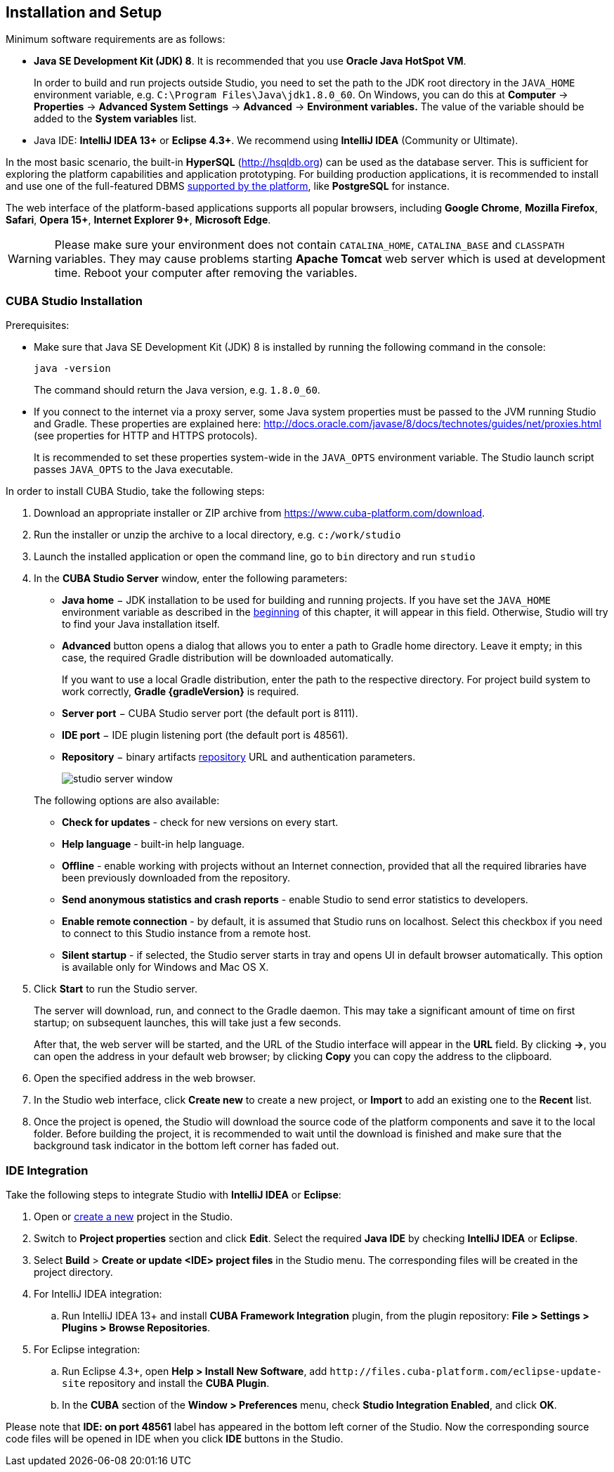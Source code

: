 [[setup]]
== Installation and Setup

Minimum software requirements are as follows:

* *Java SE Development Kit (JDK) 8*. It is recommended that you use *Oracle Java HotSpot VM*. 
+
In order to build and run projects outside Studio, you need to set the path to the JDK root directory in the `++JAVA_HOME++` environment variable, e.g. `++C:\Program Files\Java\jdk1.8.0_60++`. On Windows, you can do this at *Computer* -> *Properties* -> *Advanced System Settings* -> *Advanced* -> *Environment variables.* The value of the variable should be added to the *System variables* list.

* Java IDE: *IntelliJ IDEA 13+* or *Eclipse 4.3+*. We recommend using *IntelliJ IDEA* (Community or Ultimate).

In the most basic scenario, the built-in *HyperSQL* (link:$$http://hsqldb.org$$[http://hsqldb.org]) can be used as the database server. This is sufficient for exploring the platform capabilities and application prototyping. For building production applications, it is recommended to install and use one of the full-featured DBMS <<dbms_types,supported by the platform>>, like *PostgreSQL* for instance.

The web interface of the platform-based applications supports all popular browsers, including *Google Chrome*, *Mozilla Firefox*, *Safari*, *Opera 15+*, *Internet Explorer 9+*, *Microsoft Edge*.

[WARNING]
====
Please make sure your environment does not contain `CATALINA_HOME`, `CATALINA_BASE` and `CLASSPATH` variables. They may cause problems starting *Apache Tomcat* web server which is used at development time. Reboot your computer after removing the variables.
====

[[cubaStudio_install]]
=== CUBA Studio Installation

Prerequisites:

* Make sure that Java SE Development Kit (JDK) 8 is installed by running the following command in the console:
+
`java -version`
+
The command should return the Java version, e.g. `++1.8.0_60++`.

* If you connect to the internet via a proxy server, some Java system properties must be passed to the JVM running Studio and Gradle. These properties are explained here: http://docs.oracle.com/javase/8/docs/technotes/guides/net/proxies.html (see properties for HTTP and HTTPS protocols).
+
It is recommended to set these properties system-wide in the `++JAVA_OPTS++` environment variable. The Studio launch script passes `++JAVA_OPTS++` to the Java executable.

In order to install CUBA Studio, take the following steps:

. Download an appropriate installer or ZIP archive from https://www.cuba-platform.com/download.

. Run the installer or unzip the archive to a local directory, e.g. `c:/work/studio`

. Launch the installed application or open the command line, go to `bin` directory and run `studio`

. In the *CUBA Studio Server* window, enter the following parameters:
+
--
* *Java home* − JDK installation to be used for building and running projects. If you have set the `++JAVA_HOME++` environment variable as described in the <<setup,beginning>> of this chapter, it will appear in this field. Otherwise, Studio will try to find your Java installation itself.

* *Advanced* button opens a dialog that allows you to enter a path to Gradle home directory. Leave it empty; in this case, the required Gradle distribution will be downloaded automatically.
+
If you want to use a local Gradle distribution, enter the path to the respective directory. For project build system to work correctly, *Gradle {gradleVersion}* is required.

* *Server port* − CUBA Studio server port (the default port is 8111).

* *IDE port* − IDE plugin listening port (the default port is 48561).

* *Repository* − binary artifacts <<artifact_repository,repository>> URL and authentication parameters.
+
image::studio_server_window.png[align="center"]

The following options are also available:

* *Check for updates* - check for new versions on every start.

* *Help language* - built-in help language.

* *Offline* - enable working with projects without an Internet connection, provided that all the required libraries have been previously downloaded from the repository.

* *Send anonymous statistics and crash reports* - enable Studio to send error statistics to developers.

* *Enable remote connection* - by default, it is assumed that Studio runs on localhost. Select this checkbox if you need to connect to this Studio instance from a remote host.

* *Silent startup* - if selected, the Studio server starts in tray and opens UI in default browser automatically. This option is available only for Windows and Mac OS X.
--

. Click *Start* to run the Studio server.
+
The server will download, run, and connect to the Gradle daemon. This may take a significant amount of time on first startup; on subsequent launches, this will take just a few seconds.
+
After that, the web server will be started, and the URL of the Studio interface will appear in the *URL* field. By clicking *->*, you can open the address in your default web browser; by clicking *Copy* you can copy the address to the clipboard.

. Open the specified address in the web browser.

. In the Studio web interface, click *Create new* to create a new project, or *Import* to add an existing one to the *Recent* list.

. Once the project is opened, the Studio will download the source code of the platform components and save it to the local folder. Before building the project, it is recommended to wait until the download is finished and make sure that the background task indicator in the bottom left corner has faded out.

[[ide_integration]]
=== IDE Integration

Take the following steps to integrate Studio with *IntelliJ IDEA* or *Eclipse*:

. Open or <<qs_create_project,create a new>> project in the Studio.

. Switch to *Project properties* section and click *Edit*. Select the required *Java IDE* by checking *IntelliJ IDEA* or *Eclipse*.

. Select *Build* > *Create or update <IDE> project files* in the Studio menu. The corresponding files will be created in the project directory.

. For IntelliJ IDEA integration:

.. Run IntelliJ IDEA 13+ and install *CUBA Framework Integration* plugin, from the plugin repository: *File > Settings > Plugins > Browse Repositories*.

. For Eclipse integration:

.. Run Eclipse 4.3+, open *Help > Install New Software*, add `++http://files.cuba-platform.com/eclipse-update-site++` repository and install the *CUBA Plugin*.

.. In the *CUBA* section of the *Window > Preferences* menu, check *Studio Integration Enabled*, and click *OK*.

Please note that *IDE: on port 48561* label has appeared in the bottom left corner of the Studio. Now the corresponding source code files will be opened in IDE when you click *IDE* buttons in the Studio.